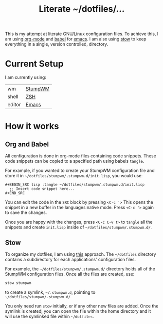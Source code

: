 #+TITLE: Literate ~/dotfiles/...

This is my attempt at literate GNU/Linux configuration files. To achieve this, I am using [[http://orgmode.org][org-mode]] and [[http://orgmode.org/worg/org-contrib/babel/intro.html][babel]] for [[https://www.gnu.org/software/emacs/][emacs]]. I am also using [[https://www.gnu.org/software/stow/stow.html][stow]] to keep everything in a single, version controlled, directory.

* Current Setup
I am currently using:

| wm     | [[file:stumpwm.org][StumpWM]] |
| shell  | [[file:zshrc.org][ZSH]]     |
| editor | [[file:emacs.org][Emacs]]   |

* How it works
** Org and Babel
All configuration is done in org-mode files containing code snippets. These code snippets can be copied to a specified path using babels =tangle=.

For example, if you wanted to create your StumpWM configuration file and store it in =~/dotfiles/stumpwm/.stumpwm.d/init.lisp=, you would use:
#+BEGIN_SRC org -r -k
  ,#+BEGIN_SRC lisp :tangle ~/dotfiles/stumpwm/.stumpwm.d/init.lisp
    ;; Insert code snippet here...
  ,#+END_SRC
#+END_SRC

You can edit the code in the =SRC= block by pressing =<C-c '>=  This opens the snippet in a new buffer in the languages native mode. Press =<C-c '>= again to save the changes.

Once you are happy with the changes, press =<C-c C-v t>= to =tangle= all the snippets and create =init.lisp= inside of =~/dotfiles/stumpwm/.stumpwm.d/=.
** Stow
To organize my dotfiles, I am using [[http://brandon.invergo.net/news/2012-05-26-using-gnu-stow-to-manage-your-dotfiles.html][this]] approach. The =~/dotfiles= directory contains a subdirectory for each applications' configuration files.

For example, the =~/dotfiles/stumpwm/.stumpwm.d/= directory holds all of the StumpWM configuration files. Once all the files are created, use:

#+BEGIN_SRC sh
  stow stumpwm 
#+END_SRC

to create a symlink, =~/.stumpwm.d=, pointing to =~/dotfiles/stumpwm/.stumpwm.d/=

You only need run =stow= initially, or if any other new files are added. Once the symlink is created, you can open the file within the home directory and it will use the symlinked file within =~/dotfiles=.

